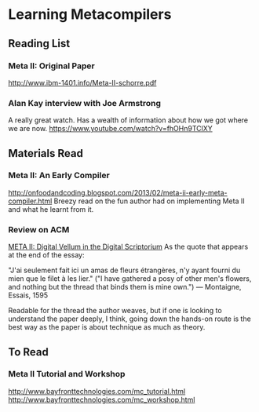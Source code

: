 * Learning Metacompilers

** Reading List

*** Meta II: Original Paper
http://www.ibm-1401.info/Meta-II-schorre.pdf

*** Alan Kay interview with Joe Armstrong

A really great watch. Has a wealth of information about how we got where we are now.
https://www.youtube.com/watch?v=fhOHn9TClXY

** Materials Read

*** Meta II: An Early Compiler
http://onfoodandcoding.blogspot.com/2013/02/meta-ii-early-meta-compiler.html
Breezy read on the fun author had on implementing Meta II and what he learnt from it.

*** Review on ACM
[[https://queue.acm.org/detail.cfm?id=2724586][META II: Digital Vellum in the Digital Scriptorium]]
As the quote that appears at the end of the essay:

"J'ai seulement fait ici un amas de fleurs étrangères, n'y ayant fourni du mien que le filet à les lier." ("I have gathered a posy of other men's flowers, and nothing but the thread that binds them is mine own.") — Montaigne, Essais, 1595

Readable for the thread the author weaves, but if one is looking to understand the paper deeply, I think, going down the hands-on route is the best way as the paper is about technique as much as theory.

** To Read

*** Meta II Tutorial and Workshop
http://www.bayfronttechnologies.com/mc_tutorial.html
http://www.bayfronttechnologies.com/mc_workshop.html
